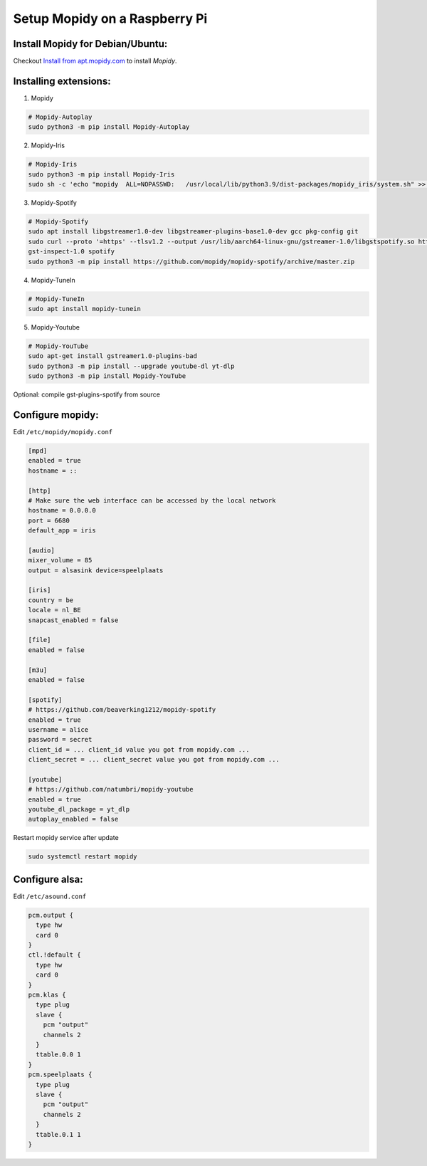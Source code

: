 ******************************
Setup Mopidy on a Raspberry Pi
******************************

Install Mopidy for Debian/Ubuntu:
=================================

Checkout `Install from apt.mopidy.com`__ to install *Mopidy*.

.. __: https://docs.mopidy.com/en/latest/installation/debian/#install-from-apt-mopidy-com


Installing extensions:
======================

1. Mopidy

.. code-block:: sh

    # Mopidy-Autoplay
    sudo python3 -m pip install Mopidy-Autoplay

2. Mopidy-Iris

.. code-block:: sh

    # Mopidy-Iris
    sudo python3 -m pip install Mopidy-Iris
    sudo sh -c 'echo "mopidy  ALL=NOPASSWD:   /usr/local/lib/python3.9/dist-packages/mopidy_iris/system.sh" >> /etc/sudoers'

3. Mopidy-Spotify

.. code-block:: sh
     
    # Mopidy-Spotify
    sudo apt install libgstreamer1.0-dev libgstreamer-plugins-base1.0-dev gcc pkg-config git
    sudo curl --proto '=https' --tlsv1.2 --output /usr/lib/aarch64-linux-gnu/gstreamer-1.0/libgstspotify.so https://www.pietersmets.be/share/libgstspotify.so
    gst-inspect-1.0 spotify
    sudo python3 -m pip install https://github.com/mopidy/mopidy-spotify/archive/master.zip

4. Mopidy-TuneIn

.. code-block:: sh
    
    # Mopidy-TuneIn
    sudo apt install mopidy-tunein

5. Mopidy-Youtube

.. code-block:: sh
    
    # Mopidy-YouTube
    sudo apt-get install gstreamer1.0-plugins-bad
    sudo python3 -m pip install --upgrade youtube-dl yt-dlp
    sudo python3 -m pip install Mopidy-YouTube


Optional: compile gst-plugins-spotify from source

.. code-block::sh

    curl --proto '=https' --tlsv1.2 -sSf https://sh.rustup.rs | sh
    sudo apt install libgstreamer1.0-dev libgstreamer-plugins-base1.0-dev pkg-config git
    git clone --depth 1 https://gitlab.freedesktop.org/gstreamer/gst-plugins-rs

    cd gst-plugins-rs
    cargo build --package gst-plugin-spotify --release -j1
    sudo install -m 644 target/release/libgstspotify.so $(pkg-config --variable=pluginsdir gstreamer-1.0)/


Configure mopidy:
=================

Edit ``/etc/mopidy/mopidy.conf``

.. code-block:: sh

    [mpd]
    enabled = true
    hostname = ::

    [http]
    # Make sure the web interface can be accessed by the local network
    hostname = 0.0.0.0
    port = 6680
    default_app = iris

    [audio]
    mixer_volume = 85
    output = alsasink device=speelplaats

    [iris]
    country = be
    locale = nl_BE
    snapcast_enabled = false

    [file]
    enabled = false

    [m3u]
    enabled = false

    [spotify]
    # https://github.com/beaverking1212/mopidy-spotify
    enabled = true
    username = alice
    password = secret
    client_id = ... client_id value you got from mopidy.com ...
    client_secret = ... client_secret value you got from mopidy.com ...

    [youtube]
    # https://github.com/natumbri/mopidy-youtube
    enabled = true
    youtube_dl_package = yt_dlp
    autoplay_enabled = false

    
Restart mopidy service after update

.. code-block:: sh

    sudo systemctl restart mopidy


Configure alsa:
===============

Edit ``/etc/asound.conf``

.. code-block:: sh

    pcm.output {
      type hw
      card 0
    }
    ctl.!default {
      type hw
      card 0
    }
    pcm.klas {
      type plug
      slave {
        pcm "output"
        channels 2
      }
      ttable.0.0 1
    }
    pcm.speelplaats {
      type plug
      slave {
        pcm "output"
        channels 2
      }
      ttable.0.1 1
    }
